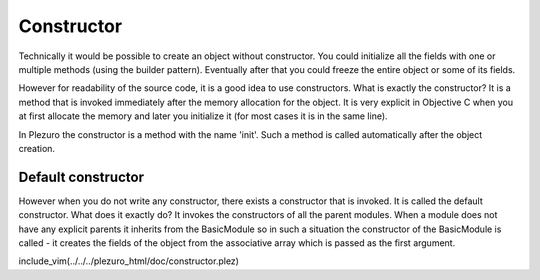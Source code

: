 Constructor
===========

Technically it would be possible to create an object without constructor. You could
initialize all the fields with one or multiple methods (using the builder pattern).
Eventually after that you could freeze the entire object or some of its fields.

However for readability of the source code, it is a good idea to use constructors.
What is exactly the constructor? It is a method that is invoked immediately after
the memory allocation for the object. It is very explicit in Objective C when you
at first allocate the memory and later you initialize it (for most cases it is in the
same line).

In Plezuro the constructor is a method with the name 'init'. Such a method is called
automatically after the object creation.

===================
Default constructor
===================

However when you do not write any constructor, there exists a constructor that
is invoked. It is called the default constructor. What does it exactly do? It 
invokes the constructors of all the parent modules. When a module does not have
any explicit parents it inherits from the BasicModule so in such a situation
the constructor of the BasicModule is called - it creates the fields of the object
from the associative array which is passed as the first argument.

include_vim(../../../plezuro_html/doc/constructor.plez)
